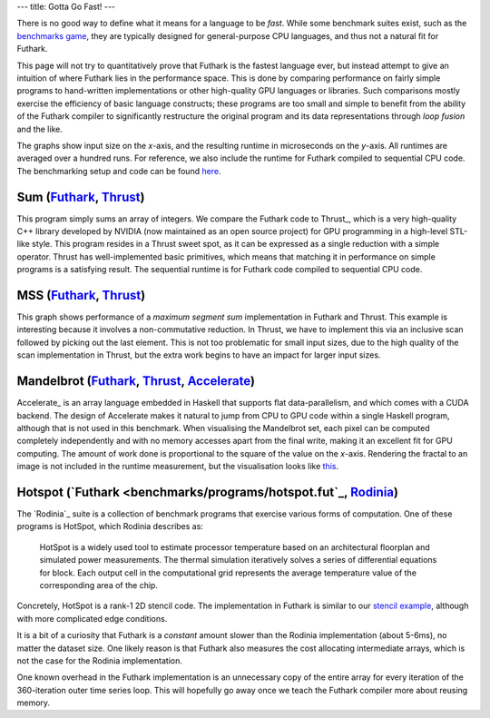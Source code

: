 ---
title: Gotta Go Fast!
---

There is no good way to define what it means for a language to be
*fast*.  While some benchmark suites exist, such as the `benchmarks
game`_, they are typically designed for general-purpose CPU languages,
and thus not a natural fit for Futhark.

This page will not try to quantitatively prove that Futhark is the
fastest language ever, but instead attempt to give an intuition of
where Futhark lies in the performance space.  This is done by
comparing performance on fairly simple programs to hand-written
implementations or other high-quality GPU languages or libraries.
Such comparisons mostly exercise the efficiency of basic language
constructs; these programs are too small and simple to benefit from
the ability of the Futhark compiler to significantly restructure the
original program and its data representations through *loop fusion*
and the like.

The graphs show input size on the *x*-axis, and the resulting runtime
in microseconds on the *y*-axis.  All runtimes are averaged over a
hundred runs.  For reference, we also include the runtime for Futhark
compiled to sequential CPU code.  The benchmarking setup and code can
be found `here
<https://github.com/HIPERFIT/futhark-website/tree/master/benchmarks>`_.

Sum (`Futhark <benchmarks/programs/sum.fut>`_, `Thrust <benchmarks/programs/sum.cu>`_)
------------------------------------------------------------------------------------------------

.. image:: images/sum.svg
   :alt: Summation runtime (lower is better)
   :class: performance_graph

This program simply sums an array of integers.  We compare the Futhark
code to Thrust_, which is a very high-quality C++ library developed by
NVIDIA (now maintained as an open source project) for GPU programming
in a high-level STL-like style.  This program resides in a Thrust
sweet spot, as it can be expressed as a single reduction with a simple
operator.  Thrust has well-implemented basic primitives, which means
that matching it in performance on simple programs is a satisfying
result.  The sequential runtime is for Futhark code compiled to
sequential CPU code.

MSS (`Futhark <benchmarks/programs/mss.fut>`_, `Thrust <benchmarks/programs/mss.cu>`_)
------------------------------------------------------------------------------------------------

.. image:: images/mss.svg
   :alt: MSS runtime (lower is better)
   :class: performance_graph

This graph shows performance of a *maximum segment sum* implementation
in Futhark and Thrust.  This example is interesting because it
involves a non-commutative reduction.  In Thrust, we have to implement
this via an inclusive scan followed by picking out the last element.
This is not too problematic for small input sizes, due to the high
quality of the scan implementation in Thrust, but the extra work
begins to have an impact for larger input sizes.

Mandelbrot (`Futhark <benchmarks/programs/mandelbrot.fut>`_, `Thrust <benchmarks/programs/mandelbrot.cu>`_, `Accelerate <https://github.com/AccelerateHS/accelerate-examples/tree/master/examples/mandelbrot>`_)
-------------------------------------------------------------------------------------------------------------------------------------------------------------------------------------------------------------------------------

.. image:: images/mandelbrot.svg
   :alt: Mandelbrot runtime (lower is better)
   :class: performance_graph

Accelerate_ is an array language embedded in Haskell that supports
flat data-parallelism, and which comes with a CUDA backend.  The
design of Accelerate makes it natural to jump from CPU to GPU code
within a single Haskell program, although that is not used in this
benchmark.  When visualising the Mandelbrot set, each pixel can be
computed completely independently and with no memory accesses apart
from the final write, making it an excellent fit for GPU computing.
The amount of work done is proportional to the square of the value on
the *x*-axis.  Rendering the fractal to an image is not included in
the runtime measurement, but the visualisation looks like `this
<images/mandelbrot1000.png>`_.

Hotspot (`Futhark <benchmarks/programs/hotspot.fut`_, `Rodinia <https://www.cs.virginia.edu/~skadron/wiki/rodinia/index.php/HotSpot>`_)
---------------------------------------------------------------------------------------------------------------------------------------

.. image:: images/hotspot.svg
   :alt: HotSpot runtime (lower is better)
   :class: performance_graph

The `Rodinia`_ suite is a collection of benchmark programs that
exercise various forms of computation.  One of these programs is
HotSpot, which Rodinia describes as:

   HotSpot is a widely used tool to estimate processor temperature
   based on an architectural floorplan and simulated power
   measurements. The thermal simulation iteratively solves a series of
   differential equations for block. Each output cell in the
   computational grid represents the average temperature value of the
   corresponding area of the chip.

Concretely, HotSpot is a rank-1 2D stencil code.  The implementation
in Futhark is similar to our `stencil example`_, although with more
complicated edge conditions.

It is a bit of a curiosity that Futhark is a *constant* amount slower
than the Rodinia implementation (about 5-6ms), no matter the dataset
size.  One likely reason is that Futhark also measures the cost
allocating intermediate arrays, which is not the case for the Rodinia
implementation.

One known overhead in the Futhark implementation is an unnecessary
copy of the entire array for every iteration of the 360-iteration
outer time series loop.  This will hopefully go away once we teach the
Futhark compiler more about reusing memory.

.. _`benchmarks game`: https://benchmarksgame.alioth.debian.org/
.. _`Thrust`: https://github.com/thrust/thrust
.. _`Accelerate`: https://github.com/AccelerateHS/accelerate
.. _`Rodinia`: https://www.cs.virginia.edu/~skadron/wiki/rodinia/index.php/Rodinia:Accelerating_Compute-Intensive_Applications_with_Accelerators
.. _`stencil example`: /examples.html#gaussian-blur-stencil
